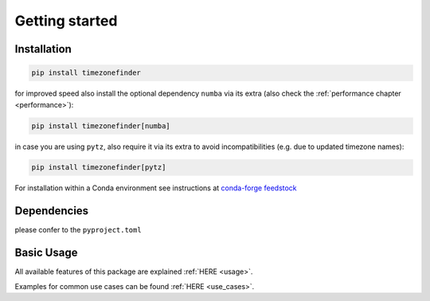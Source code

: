 

Getting started
===============


Installation
------------


.. code-block:: console

    pip install timezonefinder


for improved speed also install the optional dependency ``numba`` via its extra (also check the :ref:`performance chapter <performance>`):

.. code-block:: console

    pip install timezonefinder[numba]



in case you are using ``pytz``, also require it via its extra to avoid incompatibilities (e.g. due to updated timezone names):

.. code-block:: console

    pip install timezonefinder[pytz]



For installation within a Conda environment see instructions at `conda-forge feedstock <https://github.com/conda-forge/timezonefinder-feedstock>`__


Dependencies
------------


please confer to the  ``pyproject.toml``



Basic Usage
-----------


All available features of this package are explained :ref:`HERE <usage>`.

Examples for common use cases can be found :ref:`HERE <use_cases>`.
